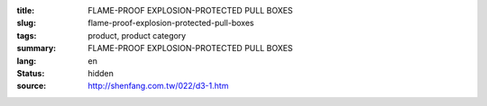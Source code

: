 :title: FLAME-PROOF EXPLOSION-PROTECTED PULL BOXES
:slug: flame-proof-explosion-protected-pull-boxes
:tags: product, product category
:summary: FLAME-PROOF EXPLOSION-PROTECTED PULL BOXES
:lang: en
:status: hidden
:source: http://shenfang.com.tw/022/d3-1.htm
